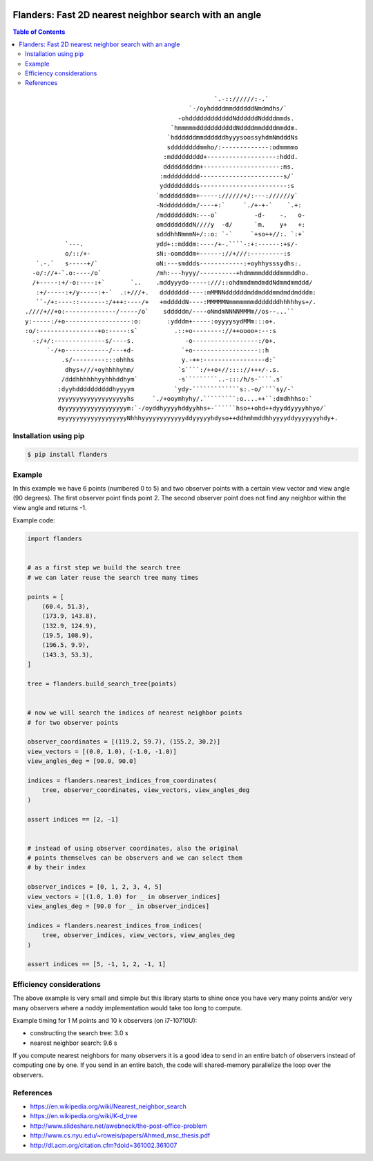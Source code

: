 .. image:: https://github.com/bast/flanders/workflows/Test/badge.svg
   :target: https://github.com/bast/flanders/actions
.. image:: https://img.shields.io/badge/license-%20MPL--v2.0-blue.svg
   :target: LICENSE


Flanders: Fast 2D nearest neighbor search with an angle
=======================================================

.. contents:: Table of Contents

::

                                                        `.-:://////:-.`
                                                 `-/oyhddddmmddddddNmdmdhs/`
                                              -ohddddddddddddNddddddNddddmmds.
                                            `hmmmmmdddddddddddNddddmmddddmmddm.
                                           `hddddddmmddddddhyyysoossyhdmNmdddNs
                                           sddddddddmmho/:-------------:odmmmmo
                                          :mddddddddd+-------------------:hddd.
                                          dddddddddm+---------------------:ms.
                                         :mddddddddd-----------------------s/`
                                         yddddddddds------------------------:s
                                        `mddddddddm+-----://////+/:---://////y`
                                        -Nddddddddm/----+:`     `./+-+-`    `.+:
                                        /mddddddddN:---o`          -d-    -.   o-
                                        omddddddddN////y  -d/      `m.    y+   +:
                                        sdddhhNmmmN+/::o: `-`     `+so++//:. `:+`
               `---.                    ydd+::mdddm:----/+-.````-:+:------:+s/-
               o/::/+-                  sN:-oomdddm+------://+///:---------:s
       `.-.`   s-----+/`                oN:---smddds------------:+oyhhysssydhs:.
      -o/://+-`.o:----/o`               /mh:---hyyy/----------+hdmmmmdddddmmmddho.
      /+-----:+/-o:----:+`       `..    .mddyyydo-----:///::ohdmmdmmdmddNdmmdmmddd/
       :+/-----:+/y-----:+-`  .:+///+.   dddddddd----:mMMNNddddddmddmdddmmdmddmdddm:
       ``-/+:----::-------:/+++:----/+   +mdddddN----:MMMMMNmmmmmmmdddddddhhhhhys+/.
    .////+//+o:--------------/-----/o`    sdddddm/----oNmdmNNNNMMMm//os--...``
    y:-----:/+o------------------:o:       :ydddm+-----:oyyyysydMMm:::o+.
    :o/:----------------+o:-----:s`          .::+o--------://++oooo+:--:s
      -:/+/:--------------s/----s.              -o------------------:/o+.
          `-/+o------------/---+d-             `+o------------------::h
              .s/---------:::ohhhs             y.-++:-----------------d:`
               dhys+///+oyhhhhyhm/            `s````:/++o+//:::://+++/-.s.
              /dddhhhhhhyyhhhddhym`           -s`````````..-:::/h/s-````.s`
             :dyyhddddddddddhyyyym           `ydy-`````````````s:.-o/````sy/-`
             yyyyyyyyyyyyyyyyyyyhs     `./+ooymhyhy/.`````````:o....++``:dmdhhhso:`
             dyyyyyyyyyyyyyyyyyym:`-/oyddhyyyyhddyyhhs+-``````hso++ohd++dyyddyyyyhhyo/`
             myyyyyyyyyyyyyyyyyyNhhhyyyyyyyyyyyyddyyyyyhdyso++ddhmhmddhhyyyyddyyyyyyyhdy+.


Installation using pip
----------------------

.. code:: shell

  $ pip install flanders


Example
-------

In this example we have 6 points (numbered 0 to 5) and two observer
points with a certain view vector and view angle (90 degrees). The first observer
point finds point 2. The second observer point does not find any
neighbor within the view angle and returns -1.

.. image:: https://github.com/bast/flanders/raw/main/img/flanders.png
   :width: 300 px


Example code:

.. code:: python

   import flanders


   # as a first step we build the search tree
   # we can later reuse the search tree many times

   points = [
       (60.4, 51.3),
       (173.9, 143.8),
       (132.9, 124.9),
       (19.5, 108.9),
       (196.5, 9.9),
       (143.3, 53.3),
   ]

   tree = flanders.build_search_tree(points)


   # now we will search the indices of nearest neighbor points
   # for two observer points

   observer_coordinates = [(119.2, 59.7), (155.2, 30.2)]
   view_vectors = [(0.0, 1.0), (-1.0, -1.0)]
   view_angles_deg = [90.0, 90.0]

   indices = flanders.nearest_indices_from_coordinates(
       tree, observer_coordinates, view_vectors, view_angles_deg
   )

   assert indices == [2, -1]


   # instead of using observer coordinates, also the original
   # points themselves can be observers and we can select them
   # by their index

   observer_indices = [0, 1, 2, 3, 4, 5]
   view_vectors = [(1.0, 1.0) for _ in observer_indices]
   view_angles_deg = [90.0 for _ in observer_indices]

   indices = flanders.nearest_indices_from_indices(
       tree, observer_indices, view_vectors, view_angles_deg
   )

   assert indices == [5, -1, 1, 2, -1, 1]


Efficiency considerations
-------------------------

The above example is very small and simple but this library starts to shine
once you have very many points and/or very many observers where a noddy
implementation would take too long to compute.

Example timing for 1 M points and 10 k observers (on i7-10710U):

- constructing the search tree: 3.0 s
- nearest neighbor search: 9.6 s

If you compute nearest neighbors for many observers it is a good idea to send
in an entire batch of observers instead of computing one by one.  If you send
in an entire batch, the code will shared-memory parallelize the loop over the
observers.


References
----------

-  https://en.wikipedia.org/wiki/Nearest_neighbor_search
-  https://en.wikipedia.org/wiki/K-d_tree
-  http://www.slideshare.net/awebneck/the-post-office-problem
-  http://www.cs.nyu.edu/~roweis/papers/Ahmed_msc_thesis.pdf
-  http://dl.acm.org/citation.cfm?doid=361002.361007

